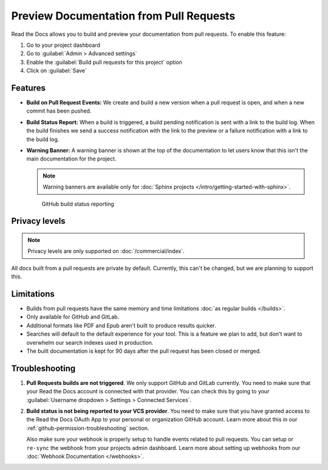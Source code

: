Preview Documentation from Pull Requests
========================================

Read the Docs allows you to build and preview your documentation from pull requests.
To enable this feature:

#. Go to your project dashboard
#. Go to :guilabel:`Admin > Advanced settings`
#. Enable the :guilabel:`Build pull requests for this project` option
#. Click on :guilabel:`Save`

Features
--------

- **Build on Pull Request Events:** We create and build a new version when a pull request is open,
  and when a new commit has been pushed.

- **Build Status Report:** When a build is triggered, a build pending notification is sent with a link to the build log.
  When the build finishes we send a success notification with the link to the preview or a failure notification with a link to the build log.

- **Warning Banner:** A warning banner is shown at the top of the documentation
  to let users know that this isn't the main documentation for the project.

  .. note:: Warning banners are available only for :doc:`Sphinx projects </intro/getting-started-with-sphinx>`.

.. figure:: /_static/images/github-build-status-reporting.gif
   :align: center
   :alt: GitHub Build Status Reporting for Pull Requests.
   :figwidth: 80%
   :target: ../_static/images/guides/github-build-status-reporting.gif

   GitHub build status reporting

Privacy levels
--------------

.. note::

   Privacy levels are only supported on :doc:`/commercial/index`.

All docs built from a pull requests are private by default.
Currently, this can't be changed, but we are planning to support this.

Limitations
-----------

- Builds from pull requests have the same memory and time limitations
  :doc:`as regular builds </builds>`.
- Only available for GitHub and GitLab.
- Additional formats like PDF and Epub aren't built to produce results quicker.
- Searches will default to the default experience for your tool.
  This is a feature we plan to add,
  but don't want to overwhelm our search indexes used in production.
- The built documentation is kept for 90 days after the pull request has been closed or merged.

Troubleshooting
---------------

#. **Pull Requests builds are not triggered**.
   We only support GitHub and GitLab currently.
   You need to make sure that your Read the Docs account is connected with that provider.
   You can check this by going to your :guilabel:`Username dropdown > Settings > Connected Services`.

#. **Build status is not being reported to your VCS provider**.
   You need to make sure that you have granted access to the Read the Docs
   OAuth App to your personal or organization GitHub account.
   Learn more about this in our :ref:`github-permission-troubleshooting` section.

   Also make sure your webhook is properly setup
   to handle events related to pull requests. You can setup or ``re-sync`` the webhook from your projects admin dashboard.
   Learn more about setting up webhooks from our :doc:`Webhook Documentation </webhooks>`.

.. _OAuth App: https://github.com/settings/applications
